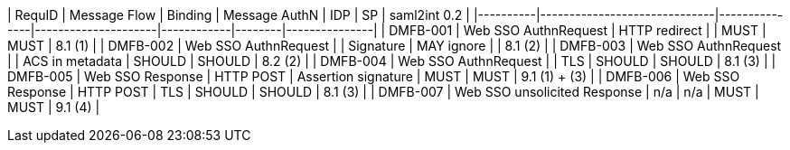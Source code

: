 | RequID   | Message Flow                 | Binding       | Message AuthN       | IDP        | SP     | saml2int 0.2  |
|----------|------------------------------|---------------|---------------------|------------|--------|---------------|
| DMFB-001 | Web SSO AuthnRequest         | HTTP redirect |                     | MUST       | MUST   | 8.1 (1)       |
| DMFB-002 | Web SSO AuthnRequest         |               | Signature           | MAY ignore |        | 8.1 (2)       |
| DMFB-003 | Web SSO AuthnRequest         |               | ACS in metadata     | SHOULD     | SHOULD | 8.2 (2)       |
| DMFB-004 | Web SSO AuthnRequest         |               | TLS                 | SHOULD     | SHOULD | 8.1 (3)       |
| DMFB-005 | Web SSO Response             | HTTP POST     | Assertion signature | MUST       | MUST   | 9.1 (1) + (3) |
| DMFB-006 | Web SSO Response             | HTTP POST     | TLS                 | SHOULD     | SHOULD | 8.1 (3)       |
| DMFB-007 | Web SSO unsolicited Response | n/a           | n/a                 | MUST       | MUST   | 9.1 (4)       |